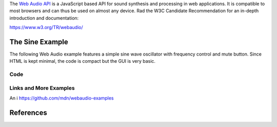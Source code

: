 .. title: Web Audio
.. slug: web-audio
.. date: 2020-11-05 13:47:51 UTC
.. tags: 
.. category: basics:languages
.. priority: 20
.. link: 
.. description: 
.. type: text

The `Web Audio API <https://developer.mozilla.org/en-US/docs/Web/API/Web_Audio_API>`_
is a JavaScript based  API for sound synthesis and processing in web applications.
It is compatible to most browsers and can thus be used on almost any device.
Rad the W3C Candidate Recommendation
for an in-depth introduction and documentation:

https://www.w3.org/TR/webaudio/

The Sine Example
----------------

The following Web Audio example features a simple
sine wave oscillator with frequency control and mute
button.
Since HTML is kept minimal, the code is compact but
the GUI is very basic.

.. raw:: html
   :file: /media/anwaldt/ANWALDT_2TB/WORK/TEACHING/HPI_2020-21/webaudio/sine_example/sine_example.html


Code
====

.. listing:: sine_example/sine_example.html html


Links and More Examples
=======================

An i
https://github.com/mdn/webaudio-examples


References
----------

.. publication_list:: bibtex/webaudio.bib
	   :style: unsrt
